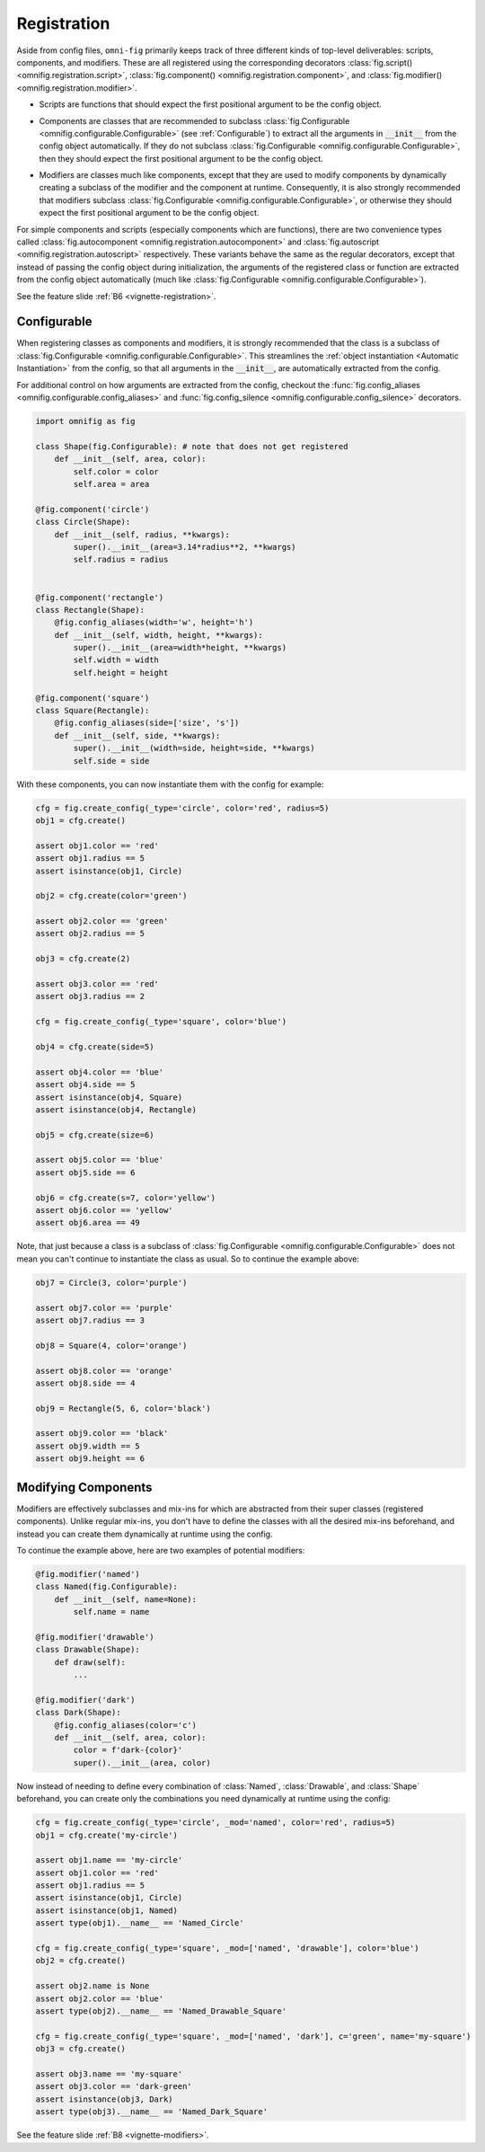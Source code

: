 .. _highlight-registration:

Registration
================

Aside from config files, ``omni-fig`` primarily keeps track of three different kinds of top-level deliverables: scripts, components, and modifiers. These are all registered using the corresponding decorators :class:`fig.script() <omnifig.registration.script>`, :class:`fig.component() <omnifig.registration.component>`, and :class:`fig.modifier() <omnifig.registration.modifier>`.

.. _script:

* Scripts are functions that should expect the first positional argument to be the config object.

.. _component:

* Components are classes that are recommended to subclass :class:`fig.Configurable <omnifig.configurable.Configurable>` (see :ref:`Configurable`) to extract all the arguments in :code:`__init__` from the config object automatically. If they do not subclass :class:`fig.Configurable <omnifig.configurable.Configurable>`, then they should expect the first positional argument to be the config object.

.. TODO: vignette B8 modifying components

* Modifiers are classes much like components, except that they are used to modify components by dynamically creating a subclass of the modifier and the component at runtime. Consequently, it is also strongly recommended that modifiers subclass :class:`fig.Configurable <omnifig.configurable.Configurable>`, or otherwise they should expect the first positional argument to be the config object.

For simple components and scripts (especially components which are functions), there are two convenience types called :class:`fig.autocomponent <omnifig.registration.autocomponent>` and :class:`fig.autoscript <omnifig.registration.autoscript>` respectively. These variants behave the same as the regular decorators, except that instead of passing the config object during initialization, the arguments of the registered class or function are extracted from the config object automatically (much like :class:`fig.Configurable <omnifig.configurable.Configurable>`).

See the feature slide :ref:`B6 <vignette-registration>`.

.. TODO: autocomponents vs configurable

Configurable
------------

.. TODO: profiles and related projectsd

.. TODO: decorators for aliases and silencing
.. TODO: vignette A7

.. TODO: certify


When registering classes as components and modifiers, it is strongly recommended that the class is a subclass of :class:`fig.Configurable <omnifig.configurable.Configurable>`. This streamlines the :ref:`object instantiation <Automatic Instantiation>` from the config, so that all arguments in the :code:`__init__`, are automatically extracted from the config.

For additional control on how arguments are extracted from the config, checkout the :func:`fig.config_aliases <omnifig.configurable.config_aliases>` and :func:`fig.config_silence <omnifig.configurable.config_silence>` decorators.

.. code-block:: python

    import omnifig as fig

    class Shape(fig.Configurable): # note that does not get registered
        def __init__(self, area, color):
            self.color = color
            self.area = area

    @fig.component('circle')
    class Circle(Shape):
        def __init__(self, radius, **kwargs):
            super().__init__(area=3.14*radius**2, **kwargs)
            self.radius = radius


    @fig.component('rectangle')
    class Rectangle(Shape):
        @fig.config_aliases(width='w', height='h')
        def __init__(self, width, height, **kwargs):
            super().__init__(area=width*height, **kwargs)
            self.width = width
            self.height = height

    @fig.component('square')
    class Square(Rectangle):
        @fig.config_aliases(side=['size', 's'])
        def __init__(self, side, **kwargs):
            super().__init__(width=side, height=side, **kwargs)
            self.side = side

With these components, you can now instantiate them with the config for example:

.. code-block:: python

    cfg = fig.create_config(_type='circle', color='red', radius=5)
    obj1 = cfg.create()

    assert obj1.color == 'red'
    assert obj1.radius == 5
    assert isinstance(obj1, Circle)

    obj2 = cfg.create(color='green')

    assert obj2.color == 'green'
    assert obj2.radius == 5

    obj3 = cfg.create(2)

    assert obj3.color == 'red'
    assert obj3.radius == 2

    cfg = fig.create_config(_type='square', color='blue')

    obj4 = cfg.create(side=5)

    assert obj4.color == 'blue'
    assert obj4.side == 5
    assert isinstance(obj4, Square)
    assert isinstance(obj4, Rectangle)

    obj5 = cfg.create(size=6)

    assert obj5.color == 'blue'
    assert obj5.side == 6

    obj6 = cfg.create(s=7, color='yellow')
    assert obj6.color == 'yellow'
    assert obj6.area == 49

Note, that just because a class is a subclass of :class:`fig.Configurable <omnifig.configurable.Configurable>` does not mean you can't continue to instantiate the class as usual. So to continue the example above:

.. code-block:: python

    obj7 = Circle(3, color='purple')

    assert obj7.color == 'purple'
    assert obj7.radius == 3

    obj8 = Square(4, color='orange')

    assert obj8.color == 'orange'
    assert obj8.side == 4

    obj9 = Rectangle(5, 6, color='black')

    assert obj9.color == 'black'
    assert obj9.width == 5
    assert obj9.height == 6




.. _highlight-modifiers:

Modifying Components
--------------------

.. TODO: vignette B7 scripts, components, and modifiers

.. TODO: xray

.. TODO: vignette A9

Modifiers are effectively subclasses and mix-ins for which are abstracted from their super classes (registered components). Unlike regular mix-ins, you don't have to define the classes with all the desired mix-ins beforehand, and instead you can create them dynamically at runtime using the config.

To continue the example above, here are two examples of potential modifiers:

.. code-block:: python

    @fig.modifier('named')
    class Named(fig.Configurable):
        def __init__(self, name=None):
            self.name = name

    @fig.modifier('drawable')
    class Drawable(Shape):
        def draw(self):
            ...

    @fig.modifier('dark')
    class Dark(Shape):
        @fig.config_aliases(color='c')
        def __init__(self, area, color):
            color = f'dark-{color}'
            super().__init__(area, color)


Now instead of needing to define every combination of :class:`Named`, :class:`Drawable`, and :class:`Shape` beforehand, you can create only the combinations you need dynamically at runtime using the config:

.. code-block:: python

    cfg = fig.create_config(_type='circle', _mod='named', color='red', radius=5)
    obj1 = cfg.create('my-circle')

    assert obj1.name == 'my-circle'
    assert obj1.color == 'red'
    assert obj1.radius == 5
    assert isinstance(obj1, Circle)
    assert isinstance(obj1, Named)
    assert type(obj1).__name__ == 'Named_Circle'

    cfg = fig.create_config(_type='square', _mod=['named', 'drawable'], color='blue')
    obj2 = cfg.create()

    assert obj2.name is None
    assert obj2.color == 'blue'
    assert type(obj2).__name__ == 'Named_Drawable_Square'

    cfg = fig.create_config(_type='square', _mod=['named', 'dark'], c='green', name='my-square')
    obj3 = cfg.create()

    assert obj3.name == 'my-square'
    assert obj3.color == 'dark-green'
    assert isinstance(obj3, Dark)
    assert type(obj3).__name__ == 'Named_Dark_Square'


See the feature slide :ref:`B8 <vignette-modifiers>`.

